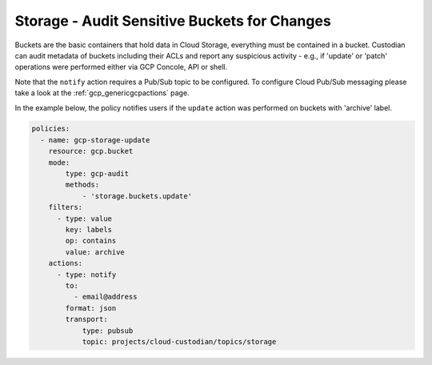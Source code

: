 Storage - Audit Sensitive Buckets for Changes
=============================================

Buckets are the basic containers that hold data in Cloud Storage, everything must be contained in a bucket. Custodian can audit metadata of buckets including their ACLs and report any suspicious activity - e.g., if 'update' or 'patch' operations were performed either via GCP Concole, API or shell.

Note that the ``notify`` action requires a Pub/Sub topic to be configured. To configure Cloud Pub/Sub messaging please take a look at the :ref:`gcp_genericgcpactions` page.

In the example below, the policy notifies users if the ``update`` action was performed on buckets with 'archive' label.

.. code-block:: yaml

    policies:
      - name: gcp-storage-update
        resource: gcp.bucket
        mode:
            type: gcp-audit
            methods:
                - 'storage.buckets.update'
        filters:
          - type: value
            key: labels
            op: contains
            value: archive
        actions:
          - type: notify
            to:
              - email@address
            format: json
            transport:
                type: pubsub
                topic: projects/cloud-custodian/topics/storage
